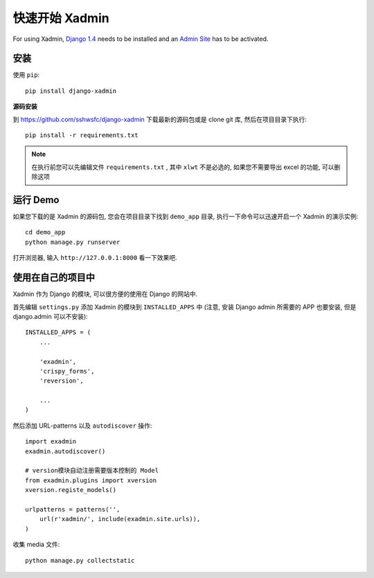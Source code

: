 .. |xadmin| replace:: Xadmin

.. _quickstart:

快速开始 Xadmin
=================

For using |xadmin|, `Django 1.4 <http://www.djangoproject.com>`_ needs to be installed and an `Admin Site <http://docs.djangoproject.com/en/dev/ref/contrib/admin/>`_ has to be activated.

安装
----

使用 ``pip``::

    pip install django-xadmin

**源码安装**
    
到 https://github.com/sshwsfc/django-xadmin 下载最新的源码包或是 clone git 库, 然后在项目目录下执行::
    
    pip install -r requirements.txt

.. note::

    在执行前您可以先编辑文件 ``requirements.txt`` , 其中 ``xlwt`` 不是必选的, 如果您不需要导出 excel 的功能, 可以删除这项

运行 Demo
---------

如果您下载的是 |xadmin| 的源码包, 您会在项目目录下找到 ``demo_app`` 目录, 执行一下命令可以迅速开启一个 |xadmin| 的演示实例::

    cd demo_app
    python manage.py runserver

打开浏览器, 输入 ``http://127.0.0.1:8000`` 看一下效果吧.

使用在自己的项目中
------------------

|xadmin| 作为 Django 的模块, 可以很方便的使用在 Django 的网站中. 

首先编辑 ``settings.py`` 添加 |xadmin| 的模块到 ``INSTALLED_APPS`` 中 (注意, 安装 Django admin 所需要的 APP 也要安装, 但是 django.admin 可以不安装)::

    INSTALLED_APPS = (
        ...

        'exadmin',
        'crispy_forms',
        'reversion',

        ...
    )

然后添加 URL-patterns 以及 ``autodiscover`` 操作::

    import exadmin
    exadmin.autodiscover()

    # version模块自动注册需要版本控制的 Model
    from exadmin.plugins import xversion
    xversion.registe_models()

    urlpatterns = patterns('',
        url(r'xadmin/', include(exadmin.site.urls)),
    )

收集 media 文件::

    python manage.py collectstatic


